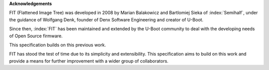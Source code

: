.. SPDX-License-Identifier: Apache-2.0

**Acknowledgements**

FIT (Flattened Image Tree) was developed in 2008 by Marian Balakowicz and
Bartlomiej Sieka of :index:`Semihalf`, under the guidance of Wolfgang Denk,
founder of Denx Software Engineering and creator of U-Boot.

Since then, :index:`FIT` has been maintained and extended by the U-Boot
community to deal with the developing needs of Open Source firmware.

This specification builds on this previous work.

FIT has stood the test of time due to its simplicity and extensibility.
This specification aims to build on this work and provide a means for
further improvement with a wider group of collaborators.
